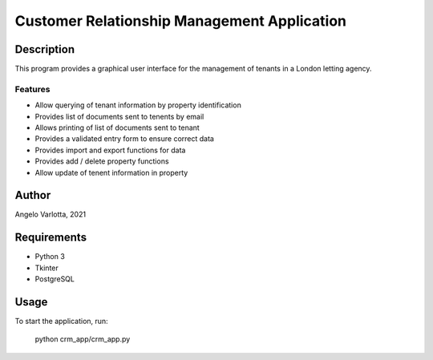 ==============================================
 Customer Relationship Management Application
==============================================

Description
===========

This program provides a graphical user interface for the management of tenants in a London letting agency.

Features
--------

* Allow querying of tenant information by property identification
* Provides list of documents sent to tenents by email
* Allows printing of list of documents sent to tenant
* Provides a validated entry form to ensure correct data
* Provides import and export functions for data
* Provides add / delete property functions
* Allow update of tenent information in property 

Author
======
Angelo Varlotta, 2021

Requirements
============

* Python 3
* Tkinter
* PostgreSQL

Usage
=====

To start the application, run:

   python crm_app/crm_app.py
